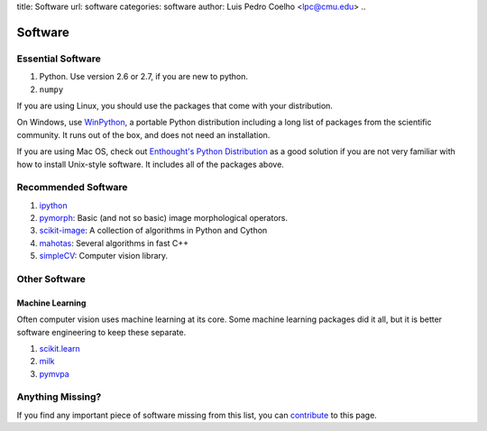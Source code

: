 title: Software
url: software
categories: software
author: Luis Pedro Coelho <lpc@cmu.edu>
..

========
Software
========

Essential Software
..................

1. Python. Use version 2.6 or 2.7, if you are new to python.
2. ``numpy``

If you are using Linux, you should use the packages that come with your
distribution.

On Windows, use `WinPython <https://winpython.github.io/>`__, a portable
Python distribution including a long list of packages from the scientific
community. It runs out of the box, and does not need an installation.

If you are using Mac OS, check out `Enthought's Python Distribution
<http://www.enthought.com/products/epd.php>`_ as a good solution
if you are not very familiar with how to install Unix-style software. It
includes all of the packages above.

Recommended Software
....................

1. `ipython <http://ipython.scipy.org/moin/>`__
2. `pymorph <http://luispedro.org/software/pymorph>`__: Basic (and not so basic)
   image morphological operators.
3. `scikit-image <http://scikit-image.org>`__: A collection of algorithms in Python and Cython
4. `mahotas <http://luispedro.org/software/mahotas>`_: Several algorithms in
   fast C++
5. `simpleCV <http://www.simplecv.org/>`__: Computer vision library.

Other Software
..............

Machine Learning
~~~~~~~~~~~~~~~~

Often computer vision uses machine learning at its core. Some machine learning
packages did it all, but it is better software engineering to keep these
separate.

1. `scikit.learn <http://scikit-learn.sourceforge.net/>`_
2. `milk <http://luispedro.org/software/milk>`_
3. `pymvpa <http://www.pymvpa.org>`_


Anything Missing?
.................

If you find any important piece of software missing from this list, you can
`contribute </contribute>`_ to this page.

